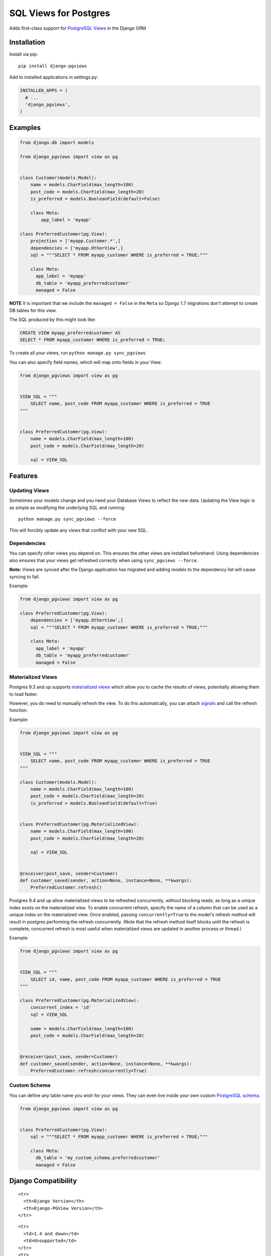 SQL Views for Postgres
======================

|Gitter| |Circle CI|

Adds first-class support for `PostgreSQL
Views <http://www.postgresql.org/docs/9.1/static/sql-createview.html>`__
in the Django ORM

Installation
------------

Install via pip:

::

    pip install django-pgviews

Add to installed applications in settings.py:

.. code:: python

    INSTALLED_APPS = (
      # ...
      'django_pgviews',
    )

Examples
--------

.. code:: python

    from django.db import models

    from django_pgviews import view as pg


    class Customer(models.Model):
        name = models.CharField(max_length=100)
        post_code = models.CharField(max_length=20)
        is_preferred = models.BooleanField(default=False)

        class Meta:
            app_label = 'myapp'

    class PreferredCustomer(pg.View):
        projection = ['myapp.Customer.*',]
        dependencies = ['myapp.OtherView',]
        sql = """SELECT * FROM myapp_customer WHERE is_preferred = TRUE;"""

        class Meta:
          app_label = 'myapp'
          db_table = 'myapp_preferredcustomer'
          managed = False

**NOTE** It is important that we include the ``managed = False`` in the
``Meta`` so Django 1.7 migrations don't attempt to create DB tables for
this view.

The SQL produced by this might look like:

.. code:: postgresql

    CREATE VIEW myapp_preferredcustomer AS
    SELECT * FROM myapp_customer WHERE is_preferred = TRUE;

To create all your views, run ``python manage.py sync_pgviews``

You can also specify field names, which will map onto fields in your
View:

.. code:: python

    from django_pgviews import view as pg


    VIEW_SQL = """
        SELECT name, post_code FROM myapp_customer WHERE is_preferred = TRUE
    """


    class PreferredCustomer(pg.View):
        name = models.CharField(max_length=100)
        post_code = models.CharField(max_length=20)

        sql = VIEW_SQL

Features
--------

Updating Views
~~~~~~~~~~~~~~

Sometimes your models change and you need your Database Views to reflect
the new data. Updating the View logic is as simple as modifying the
underlying SQL and running:

::

    python manage.py sync_pgviews --force

This will forcibly update any views that conflict with your new SQL.

Dependencies
~~~~~~~~~~~~

You can specify other views you depend on. This ensures the other views
are installed beforehand. Using dependencies also ensures that your
views get refreshed correctly when using ``sync_pgviews --force``.

**Note:** Views are synced after the Django application has migrated and
adding models to the dependency list will cause syncing to fail.

Example:

.. code:: python

    from django_pgviews import view as pg

    class PreferredCustomer(pg.View):
        dependencies = ['myapp.OtherView',]
        sql = """SELECT * FROM myapp_customer WHERE is_preferred = TRUE;"""

        class Meta:
          app_label = 'myapp'
          db_table = 'myapp_preferredcustomer'
          managed = False

Materialized Views
~~~~~~~~~~~~~~~~~~

Postgres 9.3 and up supports `materialized
views <http://www.postgresql.org/docs/current/static/sql-creatematerializedview.html>`__
which allow you to cache the results of views, potentially allowing them
to load faster.

However, you do need to manually refresh the view. To do this
automatically, you can attach
`signals <https://docs.djangoproject.com/en/1.8/ref/signals/>`__ and
call the refresh function.

Example:

.. code:: python

    from django_pgviews import view as pg


    VIEW_SQL = """
        SELECT name, post_code FROM myapp_customer WHERE is_preferred = TRUE
    """

    class Customer(models.Model):
        name = models.CharField(max_length=100)
        post_code = models.CharField(max_length=20)
        is_preferred = models.BooleanField(default=True)


    class PreferredCustomer(pg.MaterializedView):
        name = models.CharField(max_length=100)
        post_code = models.CharField(max_length=20)

        sql = VIEW_SQL


    @receiver(post_save, sender=Customer)
    def customer_saved(sender, action=None, instance=None, **kwargs):
        PreferredCustomer.refresh()

Postgres 9.4 and up allow materialized views to be refreshed
concurrently, without blocking reads, as long as a unique index exists
on the materialized view. To enable concurrent refresh, specify the name
of a column that can be used as a unique index on the materialized view.
Once enabled, passing ``concurrently=True`` to the model's refresh
method will result in postgres performing the refresh concurrently.
(Note that the refresh method itself blocks until the refresh is
complete; concurrent refresh is most useful when materialized views are
updated in another process or thread.)

Example:

.. code:: python

    from django_pgviews import view as pg


    VIEW_SQL = """
        SELECT id, name, post_code FROM myapp_customer WHERE is_preferred = TRUE
    """

    class PreferredCustomer(pg.MaterializedView):
        concurrent_index = 'id'
        sql = VIEW_SQL

        name = models.CharField(max_length=100)
        post_code = models.CharField(max_length=20)


    @receiver(post_save, sender=Customer)
    def customer_saved(sender, action=None, instance=None, **kwargs):
        PreferredCustomer.refresh(concurrently=True)

Custom Schema
~~~~~~~~~~~~~

You can define any table name you wish for your views. They can even
live inside your own custom `PostgreSQL
schema <http://www.postgresql.org/docs/current/static/ddl-schemas.html>`__.

.. code:: python

    from django_pgviews import view as pg


    class PreferredCustomer(pg.View):
        sql = """SELECT * FROM myapp_customer WHERE is_preferred = TRUE;"""

        class Meta:
          db_table = 'my_custom_schema.preferredcustomer'
          managed = False

Django Compatibility
--------------------

.. raw:: html

   <table>

.. raw:: html

   <thead>

::

    <tr>
      <th>Django Version</th>
      <th>Django-PGView Version</th>
    </tr>

.. raw:: html

   </thead>

.. raw:: html

   <tbody>

::

    <tr>
      <td>1.4 and down</td>
      <td>Unsupported</td>
    </tr>
    <tr>
      <td>1.5</td>
      <td>0.0.1</td>
    </tr>
    <tr>
      <td>1.6</td>
      <td>0.0.3</td>
    </tr>
    <tr>
      <td>1.7</td>
      <td>0.0.4</td>
    </tr>
    <tr>
      <td>1.9</td>
      <td>0.1.0</td>
    </tr>
    <tr>
      <td>1.10</td>
      <td>0.2.0</td>
    </tr>

.. raw:: html

   </tbody>

.. raw:: html

   </table>

Django 1.7 Note
~~~~~~~~~~~~~~~

Django 1.7 changed how models are loaded so that it's no longer possible
to do ``sql = str(User.objects.all().query)`` because the dependent
models aren't yet loaded by Django.

Django 1.9 Note
~~~~~~~~~~~~~~~

You now have to use the ``.view`` module directly.

Python 3 Support
----------------

Django PGViews supports Python 3 in versions 0.0.7 and above.

.. |Gitter| image:: https://badges.gitter.im/Join%20Chat.svg
   :target: https://gitter.im/mypebble/django-pgviews?utm_source=badge&utm_medium=badge&utm_campaign=pr-badge&utm_content=badge
.. |Circle CI| image:: https://circleci.com/gh/mypebble/django-pgviews.png
   :target: https://circleci.com/gh/mypebble/django-pgviews


